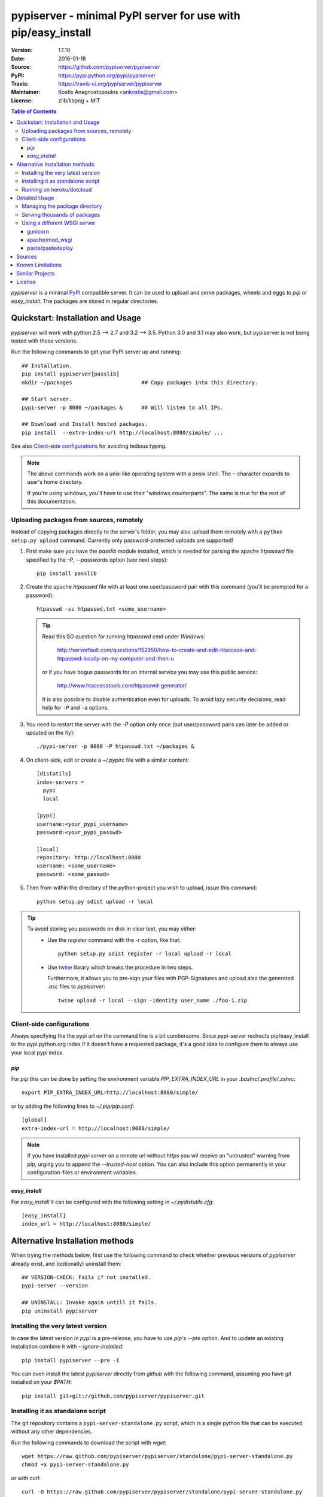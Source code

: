 .. -*- mode: rst; coding: utf-8 -*-

==============================================================================
pypiserver - minimal PyPI server for use with pip/easy_install
==============================================================================
|pypi-ver| |travis-status| |dependencies| |downloads-count| |python-ver| \
|proj-license|

:Version:     1.1.10
:Date:        2016-01-18
:Source:      https://github.com/pypiserver/pypiserver
:PyPI:        https://pypi.python.org/pypi/pypiserver
:Travis:      https://travis-ci.org/pypiserver/pypiserver
:Maintainer:  Kostis Anagnostopoulos <ankostis@gmail.com>
:License:     zlib/libpng + MIT

.. contents:: Table of Contents
  :backlinks: top


*pypiserver* is a minimal PyPI_ compatible server.
It can be used to upload and serve packages, wheels and eggs
to *pip* or *easy_install*.
The packages are stored in regular directories.



Quickstart: Installation and Usage
==================================
*pypiserver* will work with python 2.5 --> 2.7 and 3.2 --> 3.5.
Python 3.0 and 3.1 may also work, but pypiserver is not being tested
with these versions.

Run the following commands to get your PyPI server up and running::

  ## Installation.
  pip install pypiserver[passlib]
  mkdir ~/packages                      ## Copy packages into this directory.

  ## Start server.
  pypi-server -p 8080 ~/packages &      ## Will listen to all IPs.

  ## Download and Install hosted packages.
  pip install  --extra-index-url http://localhost:8080/simple/ ...

See also `Client-side configurations`_ for avoiding tedious typing.

.. Note::
  The above commands work on a unix-like operating system with a posix shell.
  The ``~`` character expands to user's home directory.

  If you're using windows, you'll have to use their "windows counterparts".
  The same is true for the rest of this documentation.


Uploading packages from sources, remotely
-----------------------------------------
Instead of copying packages directly to the server's folder,
you may also upload them remotely with a ``python setup.py upload`` command.
Currently only password-protected uploads are supported!

#. First make sure you have the *passlib* module installed,
   which is needed for parsing the apache *htpasswd* file specified by
   the `-P`, `--passwords` option (see next steps)::

     pip install passlib

#. Create the apache *htpasswd* file with at least one user/password pair
   with this command (you'll be prompted for a password)::

     htpasswd -sc htpasswd.txt <some_username>

   .. Tip::
     Read this SO question for running `htpasswd` cmd under *Windows*:

        http://serverfault.com/questions/152950/how-to-create-and-edit-htaccess-and-htpasswd-locally-on-my-computer-and-then-u

     or if you have bogus passwords for an internal service you may use this
     public service:

        http://www.htaccesstools.com/htpasswd-generator/

     It is also possible to disable authentication even for uploads.
     To avoid lazy security decisions, read help for ``-P`` and ``-a`` options.

#. You  need to restart the server with the `-P` option only once
   (but user/password pairs can later be added or updated on the fly)::

     ./pypi-server -p 8080 -P htpasswd.txt ~/packages &

#. On client-side, edit or create a `~/.pypirc` file with a similar content::

     [distutils]
     index-servers =
       pypi
       local

     [pypi]
     username:<your_pypi_username>
     password:<your_pypi_passwd>

     [local]
     repository: http://localhost:8080
     username: <some_username>
     password: <some_passwd>

#. Then from within the directory of the python-project you wish to upload,
   issue this command::

     python setup.py sdist upload -r local

.. Tip::
    To avoid storing you passwords on disk in clear text, you may either:
       - Use the `register` command with the `-r` option, like that::

           python setup.py sdist register -r local upload -r local

       - Use `twine <https://pypi.python.org/pypi/twine>`_ library which
         breaks the procedure in two steps.

         Furthermore, it allows you to pre-sign your files with PGP-Signatures
         and upload also the generated `.asc` files to *pypiserver*:: 

            twine upload -r local --sign -identity user_name ./foo-1.zip



Client-side configurations
--------------------------
Always specifying the the pypi url on the command line is a bit
cumbersome. Since pypi-server redirects pip/easy_install to the
pypi.python.org index if it doesn't have a requested package, it's a
good idea to configure them to always use your local pypi index.

`pip`
~~~~~
For *pip* this can be done by setting the environment variable
`PIP_EXTRA_INDEX_URL` in your `.bashrc`/`.profile`/`.zshrc`::

  export PIP_EXTRA_INDEX_URL=http://localhost:8080/simple/

or by adding the following lines to `~/.pip/pip.conf`::

  [global]
  extra-index-url = http://localhost:8080/simple/

.. Note::
    If you have installed *pypi-server* on a remote url without *https*
    you wil receive an "untrusted" warning from *pip*, urging you to append
    the `--trusted-host` option.  You can also include this option permanently
    in your configuration-files or environment variables.


`easy_install`
~~~~~~~~~~~~~~
For *easy_install* it can be configured with the following setting in
`~/.pydistutils.cfg`::

  [easy_install]
  index_url = http://localhost:8080/simple/


Alternative Installation methods
================================
When trying the methods below, first use the following command to check whether
previous versions of *pypiserver* already exist, and (optionally) uninstall them::

  ## VERSION-CHECK: Fails if not installed.
  pypi-server --version

  ## UNINSTALL: Invoke again untill it fails.
  pip uninstall pypiserver


Installing the very latest version
----------------------------------
In case the latest version in *pypi* is a pre-release, you have to use
*pip*'s `--pre` option.  And to update an existing installation combine it
with `--ignore-installed`::

  pip install pypiserver --pre -I

You can even install the latest *pypiserver* directly from *github* with the
following command, assuming you have *git* installed on your `$PATH`::

  pip install git+git://github.com/pypiserver/pypiserver.git


Installing it as standalone script
----------------------------------
The git repository contains a ``pypi-server-standalone.py`` script,
which is a single python file that can be executed without any other
dependencies.

Run the following commands to download the script with `wget`::

  wget https://raw.github.com/pypiserver/pypiserver/standalone/pypi-server-standalone.py
  chmod +x pypi-server-standalone.py

or with `curl`::

  curl -O https://raw.github.com/pypiserver/pypiserver/standalone/pypi-server-standalone.py
  chmod +x pypi-server-standalone.py

You can then start-up the server with::

  ./pypi-server-standalone.py

Feel free to rename the script and move it into your `$PATH`.


Running on heroku/dotcloud
--------------------------
https://github.com/dexterous/pypiserver-on-the-cloud contains
instructions on how to run pypiserver on one of the supported cloud
service providers.



Detailed Usage
=================================
Running ``pypi-server -h`` will print a detailed usage message::

  pypi-server [OPTIONS] [PACKAGES_DIRECTORY...]
    start PyPI compatible package server serving packages from
    PACKAGES_DIRECTORY. If PACKAGES_DIRECTORY is not given on the
    command line, it uses the default ~/packages.  pypiserver scans this
    directory recursively for packages. It skips packages and
    directories starting with a dot. Multiple package directories can be
    specified.

  pypi-server understands the following options:

    -p, --port PORT
      listen on port PORT (default: 8080)

    -i, --interface INTERFACE
      listen on interface INTERFACE (default: 0.0.0.0, any interface)

    -a, --authenticate (UPDATE|download|list), ...
      comma-separated list of (case-insensitive) actions to authenticate
      Use '.' or '' for empty. Requires to have set the password (-P option).
      For example to password-protect package downloads (in addition to uploads)
      while leaving listings public, give:
        -P foo/htpasswd.txt  -a update,download
      To drop all authentications, use:
        -P .  -a .
      Note that when uploads are not protected, the `register` command
      is not necessary, but `~/.pypirc` still need username and password fields,
      even if bogus.
      By default, only 'update' is password-protected.

    -P, --passwords PASSWORD_FILE
      use apache htpasswd file PASSWORD_FILE to set usernames & passwords when
      authenticating certain actions (see -a option).
      If you want to allow un-authorized access, set this option and -a
      explicitly to empty (either '.' or'').

    --disable-fallback
      disable redirect to real PyPI index for packages not found in the
      local index

    --fallback-url FALLBACK_URL
      for packages not found in the local index, this URL will be used to
      redirect to (default: http://pypi.python.org/simple)

    --server METHOD
      use METHOD to run the server. Valid values include paste,
      cherrypy, twisted, gunicorn, gevent, wsgiref, auto. The
      default is to use "auto" which chooses one of paste, cherrypy,
      twisted or wsgiref.

    -r, --root PACKAGES_DIRECTORY
      [deprecated] serve packages from PACKAGES_DIRECTORY

    -o, --overwrite
      allow overwriting existing package files

    --hash-algo ALGO
      any `hashlib` available algo used as fragments on package links.
      Set one of (0, no, off, false) to disabled it. (default: md5)

    --welcome HTML_FILE
      uses the ASCII contents of HTML_FILE as welcome message response.

    -v
      enable INFO logging;  repeat for more verbosity.

    --log-conf <FILE>
      read logging configuration from FILE.
      By default, configuration is read from `log.conf` if found in server's dir.

    --log-file <FILE>
      write logging info into this FILE.

    --log-frmt <FILE>
      the logging format-string.  (see `logging.LogRecord` class from standard python library)
      [Default: %(asctime)s|%(name)s|%(levelname)s|%(thread)d|%(message)s]

    --log-req-frmt FORMAT
      a format-string selecting Http-Request properties to log; set to  '%s' to see them all.
      [Default: %(bottle.request)s]

    --log-res-frmt FORMAT
      a format-string selecting Http-Response properties to log; set to  '%s' to see them all.
      [Default: %(status)s]

    --log-err-frmt FORMAT
      a format-string selecting Http-Error properties to log; set to  '%s' to see them all.
      [Default: %(body)s: %(exception)s \n%(traceback)s]

  pypi-server -h
  pypi-server --help
    show this help message

  pypi-server --version
    show pypi-server's version

  pypi-server -U [OPTIONS] [PACKAGES_DIRECTORY...]
    update packages in PACKAGES_DIRECTORY. This command searches
    pypi.python.org for updates and shows a pip command line which
    updates the package.

  The following additional options can be specified with -U:

    -x
      execute the pip commands instead of only showing them

    -d DOWNLOAD_DIRECTORY
      download package updates to this directory. The default is to use
      the directory which contains the latest version of the package to
      be updated.

    -u
      allow updating to unstable version (alpha, beta, rc, dev versions)

  Visit https://github.com/pypiserver/pypiserver for more information.



Managing the package directory
------------------------------
The `pypi-server` command has the `-U` option that searches for updates of
available packages. It scans the package directory for available
packages and searches on pypi.python.org for updates. Without further
options ``pypi-server -U`` will just print a list of commands which must
be run in order to get the latest version of each package. Output
looks like::

   $ ./pypi-server -U
  checking 106 packages for newer version

  .........u.e...........e..u.............
  .....e..............................e...
  ..........................

  no releases found on pypi for PyXML, Pymacs, mercurial, setuptools

  # update raven from 1.4.3 to 1.4.4
  pip -q install --no-deps  --extra-index-url http://pypi.python.org/simple -d /home/ralf/packages/mirror raven==1.4.4

  # update greenlet from 0.3.3 to 0.3.4
  pip -q install --no-deps  --extra-index-url http://pypi.python.org/simple -d /home/ralf/packages/mirror greenlet==0.3.4

It first prints for each package a single character after checking the
available versions on pypi. A dot(`.`) means the package is up-to-date, `u`
means the package can be updated and `e` means the list of releases on
pypi is empty. After that it shows a *pip* command line which can be used
to update a one package. Either copy and paste that or run
``pypi-server -Ux`` in order to really execute those commands. You need
to have *pip* installed for that to work however.

Specifying an additional `-u` option will also allow alpha, beta and
release candidates to be downloaded. Without this option these
releases won't be considered.


Serving thousands of packages
-----------------------------

By default, *pypiserver* scans the entire packages directory each time an
incoming HTTP request occurs. This isn't a problem for a small number of
packages, but causes noticeable slowdowns when serving thousands or tens
of thousands of packages.

If you run into this problem, significant speedups can be gained by enabling
pypiserver's directory caching functionality. The only requirement is to
install the ``watchdog`` package, or it can be installed by installing
``pypiserver`` using the ``cache`` extras option::

  pip install pypi-server[cache]

If you are using a static webserver such as *Apache* or *nginx* as 
a reverse-proxy for pypiserver, additional speedup can be gained by 
directly serving the packages directory:

For instance, in *nginx* you may adding the following config to serve 
packages-directly directly (take care not to expose "sensitive" files)::

    location /packages/ {
      root /path/to/packages/parentdir;
    }


Using a different WSGI server
-----------------------------
- *pypiserver* ships with it's own copy of bottle.
  It's possible to use bottle with different WSGI servers.

- *pypiserver* chooses any of the
  following *paste*, *cherrypy*, *twisted*, *wsgiref* (part of python) if
  available.

- If none of the above servers matches your needs, pypiserver also
  exposes an API to get the internal WSGI app, which you can then run
  under any WSGI server you like. `pypiserver.app` has the following
  interface::

    def app(root=None,
        redirect_to_fallback=True,
        fallback_url="http://pypi.python.org/simple")

  and returns the WSGI application. `root` is the package directory,
  `redirect_to_fallback` specifies whether to redirect to `fallback_url` when
  a package is missing.


gunicorn
~~~~~~~~

The following command uses *gunicorn* to start *pypiserver*::

  gunicorn -w4 'pypiserver:app("/home/ralf/packages")'

or when using multiple roots::

  gunicorn -w4 'pypiserver:app(["/home/ralf/packages", "/home/ralf/experimental"])'


apache/mod_wsgi
~~~~~~~~~~~~~~~
In case you're using *apache2* with *mod_wsgi*, the following config-file
(contributed by Thomas Waldmann) can be used::

  # An example pypiserver.wsgi for use with apache2 and mod_wsgi, edit as necessary.
  #
  # apache virtualhost configuration for mod_wsgi daemon mode:
  #    Alias /robots.txt /srv/yoursite/htdocs/robots.txt
  #    WSGIPassAuthorization On
  #    WSGIScriptAlias /     /srv/yoursite/cfg/pypiserver.wsgi
  #    WSGIDaemonProcess     pypisrv user=pypisrv group=pypisrv processes=1 threads=5 maximum-requests=500 umask=0007 display-name=wsgi-pypisrv inactivity-timeout=300
  #    WSGIProcessGroup      pypisrv

  PACKAGES = "/srv/yoursite/packages"
  HTPASSWD = "/srv/yoursite/htpasswd"
  import pypiserver
  application = pypiserver.app(PACKAGES, redirect_to_fallback=True, password_file=HTPASSWD)


paste/pastedeploy
~~~~~~~~~~~~~~~~~
*paste* allows to run multiple WSGI applications under different URL
paths. Therefore it's possible to serve different set of packages on
different paths.

The following example `paste.ini` could be used to serve stable and
unstable packages on different paths::

  [composite:main]
  use = egg:Paste#urlmap
  /unstable/ = unstable
  / = stable

  [app:stable]
  use = egg:pypiserver#main
  root = ~/stable-packages

  [app:unstable]
  use = egg:pypiserver#main
  root = ~/stable-packages
     ~/unstable-packages

  [server:main]
  use = egg:gunicorn#main
  host = 0.0.0.0
  port = 9000
  workers = 5
  accesslog = -

.. Note::
  You need to install some more dependencies for this to work,
  e.g. run::

    pip install paste pastedeploy gunicorn pypiserver

  The server can then be started with::

    gunicorn_paster paste.ini



Sources
=======
Use::

  git clone https://github.com/pypiserver/pypiserver.git

to create a copy of the repository, then::

  git pull

inside the copy to receive any later changes.



Known Limitations
=================
*pypiserver* does not implement the full API as seen on PyPI_. It
implements just enough to make ``easy_install`` and ``pip install`` to work.

The following limitations are known:

- It doesn't implement the XMLRPC json API interface: pip search
  will not work (a patch has been suggested: 
  issue https://github.com/pypiserver/pypiserver/issues/80).
- Command ``pypi -U`` that compares uploaded packages with *pypi* to see if
  they are outdated does not respect a http-proxy environment variable
  (see https://github.com/pypiserver/pypiserver/issues/19).
- It accepts documentation uploads but does not save them to
  disk (see https://github.com/pypiserver/pypiserver/issues/47 for a
  discussion)
- It does not handle misspelled packages as *pypi-repo* does,
  therefore it is suggested to use it with `--extra-index-url` instead
  of `--index-url` (see https://github.com/pypiserver/pypiserver/issues/38)

Please use github's `bugtracker <https://github.com/pypiserver/pypiserver/issues>`_
for other bugs you find.



Similar Projects
================
There are lots of other projects, which allow you to run your own
PyPI server. If *pypiserver* doesn't work for you, the following are
among the most popular alternatives:

- `devpi-server <https://pypi.python.org/pypi/devpi-server>`_:
  a reliable fast pypi.python.org caching server, part of
  the comprehensive `github-style pypi index server and packaging meta tool
  <https://pypi.python.org/pypi/devpi>`_.
  (version: 2.1.4, access date: 8/3/2015)

- `pip2pi <https://github.com/wolever/pip2pi>`_
  a simple cmd-line tool that builds a PyPI-compatible local folder from pip requirements
  (version: 0.6.7, access date: 8/3/2015)

- `flask-pypi-proxy <http://flask-pypi-proxy.readthedocs.org/>`_
  A proxy for PyPI that also enables also uploading custom packages.

- Check this SO question: ` How to roll my own pypi <http://stackoverflow.com/questions/1235331/how-to-roll-my-own-pypi>`_



License
=======
*pypiserver* contains a copy of bottle_ which is available under the
*MIT* license, and the remaining part is distributed under the *zlib/libpng* license.
See the `LICENSE.txt` file.



.. _bottle: http://bottlepy.org
.. _PyPI: http://pypi.python.org
.. |travis-status| image:: https://travis-ci.org/pypiserver/pypiserver.svg
    :alt: Travis build status
    :scale: 100%
    :target: https://travis-ci.org/pypiserver/pypiserver

.. |pypi-ver| image::  https://img.shields.io/pypi/v/pypiserver.svg
    :target: https://pypi.python.org/pypi/pypiserver/
    :alt: Latest Version in PyPI

.. |python-ver| image:: https://img.shields.io/pypi/pyversions/pypiserver.svg
    :target: https://pypi.python.org/pypi/pypiserver/
    :alt: Supported Python versions

.. |downloads-count| image:: https://img.shields.io/pypi/dm/pypiserver.svg?period=week
    :target: https://pypi.python.org/pypi/pypiserver/
    :alt: Downloads

.. |proj-license| image:: https://img.shields.io/badge/license-BSD%2Bzlib%2Flibpng-blue.svg
    :target: https://raw.githubusercontent.com/pypiserver/pypiserver/master/LICENSE.txt
    :alt: Project License

.. |dependencies| image:: https://img.shields.io/requires/github/pypiserver/pypiserver.svg
    :alt: Dependencies up-to-date?
